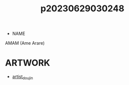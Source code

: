 :PROPERTIES:
:ID:       e77ba4d1-1c28-44c1-847d-c17dbfd33048
:END:
#+title: p20230629030248
#+filetags: :ntronary:
- NAME
AMAM (Ame Arare)
* ARTWORK
- [[id:e040b9ca-3102-44fa-a31c-5d42ee9e698a][artist_doujin]]
